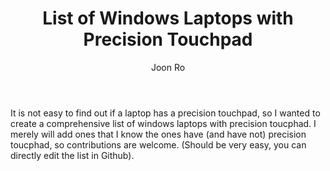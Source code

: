 #+TITLE: List of Windows Laptops with Precision Touchpad
#+AUTHOR: Joon Ro

It is not easy to find out if a laptop has a precision touchpad, so I wanted
to create a comprehensive list of windows laptops with precision toucphad.
I merely will add ones that I know the ones have (and have not) precision toucphad, so 
contributions are welcome. (Should be very easy, you can directly edit the list in Github).


